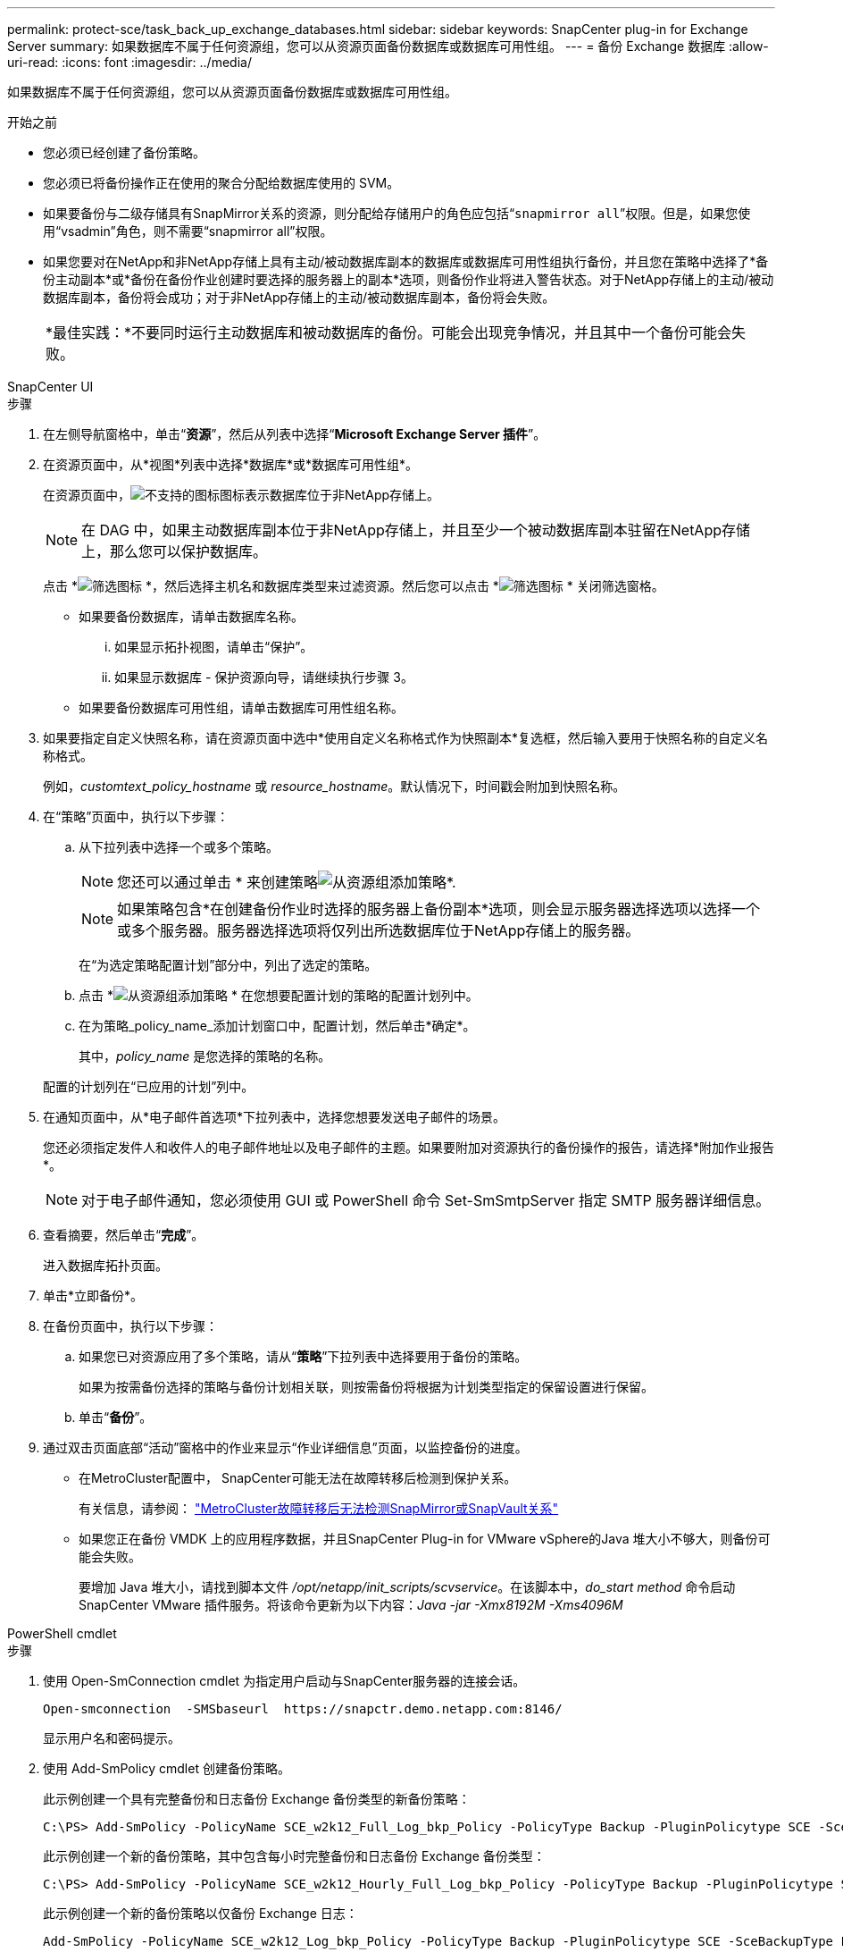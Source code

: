 ---
permalink: protect-sce/task_back_up_exchange_databases.html 
sidebar: sidebar 
keywords: SnapCenter plug-in for Exchange Server 
summary: 如果数据库不属于任何资源组，您可以从资源页面备份数据库或数据库可用性组。 
---
= 备份 Exchange 数据库
:allow-uri-read: 
:icons: font
:imagesdir: ../media/


[role="lead"]
如果数据库不属于任何资源组，您可以从资源页面备份数据库或数据库可用性组。

.开始之前
* 您必须已经创建了备份策略。
* 您必须已将备份操作正在使用的聚合分配给数据库使用的 SVM。
* 如果要备份与二级存储具有SnapMirror关系的资源，则分配给存储用户的角色应包括“`snapmirror all`”权限。但是，如果您使用“vsadmin”角色，则不需要“snapmirror all”权限。
* 如果您要对在NetApp和非NetApp存储上具有主动/被动数据库副本的数据库或数据库可用性组执行备份，并且您在策略中选择了*备份主动副本*或*备份在备份作业创建时要选择的服务器上的副本*选项，则备份作业将进入警告状态。对于NetApp存储上的主动/被动数据库副本，备份将会成功；对于非NetApp存储上的主动/被动数据库副本，备份将会失败。
+
|===


| *最佳实践：*不要同时运行主动数据库和被动数据库的备份。可能会出现竞争情况，并且其中一个备份可能会失败。 
|===


[role="tabbed-block"]
====
.SnapCenter UI
--
.步骤
. 在左侧导航窗格中，单击“*资源*”，然后从列表中选择“*Microsoft Exchange Server 插件*”。
. 在资源页面中，从*视图*列表中选择*数据库*或*数据库可用性组*。
+
在资源页面中，image:../media/not_supported_icon.gif["不支持的图标"]图标表示数据库位于非NetApp存储上。

+

NOTE: 在 DAG 中，如果主动数据库副本位于非NetApp存储上，并且至少一个被动数据库副本驻留在NetApp存储上，那么您可以保护数据库。

+
点击 *image:../media/filter_icon.gif["筛选图标"] *，然后选择主机名和数据库类型来过滤资源。然后您可以点击 *image:../media/filter_icon.gif["筛选图标"] * 关闭筛选窗格。

+
** 如果要备份数据库，请单击数据库名称。
+
... 如果显示拓扑视图，请单击“保护”。
... 如果显示数据库 - 保护资源向导，请继续执行步骤 3。


** 如果要备份数据库可用性组，请单击数据库可用性组名称。


. 如果要指定自定义快照名称，请在资源页面中选中*使用自定义名称格式作为快照副本*复选框，然后输入要用于快照名称的自定义名称格式。
+
例如，_customtext_policy_hostname_ 或 _resource_hostname_。默认情况下，时间戳会附加到快照名称。

. 在“策略”页面中，执行以下步骤：
+
.. 从下拉列表中选择一个或多个策略。
+

NOTE: 您还可以通过单击 * 来创建策略image:../media/add_policy_from_resourcegroup.gif["从资源组添加策略"]*.

+

NOTE: 如果策略包含*在创建备份作业时选择的服务器上备份副本*选项，则会显示服务器选择选项以选择一个或多个服务器。服务器选择选项将仅列出所选数据库位于NetApp存储上的服务器。



+
在“为选定策略配置计划”部分中，列出了选定的策略。

+
.. 点击 *image:../media/add_policy_from_resourcegroup.gif["从资源组添加策略"] * 在您想要配置计划的策略的配置计划列中。
.. 在为策略_policy_name_添加计划窗口中，配置计划，然后单击*确定*。
+
其中，_policy_name_ 是您选择的策略的名称。

+
配置的计划列在“已应用的计划”列中。



. 在通知页面中，从*电子邮件首选项*下拉列表中，选择您想要发送电子邮件的场景。
+
您还必须指定发件人和收件人的电子邮件地址以及电子邮件的主题。如果要附加对资源执行的备份操作的报告，请选择*附加作业报告*。

+

NOTE: 对于电子邮件通知，您必须使用 GUI 或 PowerShell 命令 Set-SmSmtpServer 指定 SMTP 服务器详细信息。

. 查看摘要，然后单击“*完成*”。
+
进入数据库拓扑页面。

. 单击*立即备份*。
. 在备份页面中，执行以下步骤：
+
.. 如果您已对资源应用了多个策略，请从“*策略*”下拉列表中选择要用于备份的策略。
+
如果为按需备份选择的策略与备份计划相关联，则按需备份将根据为计划类型指定的保留设置进行保留。

.. 单击“*备份*”。


. 通过双击页面底部“活动”窗格中的作业来显示“作业详细信息”页面，以监控备份的进度。
+
** 在MetroCluster配置中， SnapCenter可能无法在故障转移后检测到保护关系。
+
有关信息，请参阅： https://kb.netapp.com/Advice_and_Troubleshooting/Data_Protection_and_Security/SnapCenter/Unable_to_detect_SnapMirror_or_SnapVault_relationship_after_MetroCluster_failover["MetroCluster故障转移后无法检测SnapMirror或SnapVault关系"^]

** 如果您正在备份 VMDK 上的应用程序数据，并且SnapCenter Plug-in for VMware vSphere的Java 堆大小不够大，则备份可能会失败。
+
要增加 Java 堆大小，请找到脚本文件 _/opt/netapp/init_scripts/scvservice_。在该脚本中，_do_start method_ 命令启动SnapCenter VMware 插件服务。将该命令更新为以下内容：_Java -jar -Xmx8192M -Xms4096M_





--
.PowerShell cmdlet
--
.步骤
. 使用 Open-SmConnection cmdlet 为指定用户启动与SnapCenter服务器的连接会话。
+
[listing]
----
Open-smconnection  -SMSbaseurl  https://snapctr.demo.netapp.com:8146/
----
+
显示用户名和密码提示。

. 使用 Add-SmPolicy cmdlet 创建备份策略。
+
此示例创建一个具有完整备份和日志备份 Exchange 备份类型的新备份策略：

+
[listing]
----
C:\PS> Add-SmPolicy -PolicyName SCE_w2k12_Full_Log_bkp_Policy -PolicyType Backup -PluginPolicytype SCE -SceBackupType FullBackupAndLogBackup -BackupActiveCopies
----
+
此示例创建一个新的备份策略，其中包含每小时完整备份和日志备份 Exchange 备份类型：

+
[listing]
----
C:\PS> Add-SmPolicy -PolicyName SCE_w2k12_Hourly_Full_Log_bkp_Policy -PolicyType Backup -PluginPolicytype SCE -SceBackupType FullBackupAndLogBackup -BackupActiveCopies -ScheduleType Hourly -RetentionSettings @{'BackupType'='DATA';'ScheduleType'='Hourly';'RetentionCount'='10'}
----
+
此示例创建一个新的备份策略以仅备份 Exchange 日志：

+
[listing]
----
Add-SmPolicy -PolicyName SCE_w2k12_Log_bkp_Policy -PolicyType Backup -PluginPolicytype SCE -SceBackupType LogBackup -BackupActiveCopies
----
. 使用 Get-SmResources cmdlet 发现主机资源。
+
此示例发现指定主机上的 Microsoft Exchange Server 插件的资源：

+
[listing]
----
C:\PS> Get-SmResources -HostName vise-f6.sddev.mycompany.com -PluginCode SCE
----
. 使用 Add-SmResourceGroup cmdlet 向SnapCenter添加新的资源组。
+
此示例使用指定的策略和资源创建一个新的 Exchange Server 数据库备份资源组：

+
[listing]
----
C:\PS> Add-SmResourceGroup -ResourceGroupName SCE_w2k12_bkp_RG -Description 'Backup ResourceGroup with Full and Log backup policy' -PluginCode SCE -Policies SCE_w2k12_Full_bkp_Policy,SCE_w2k12_Full_Log_bkp_Policy,SCE_w2k12_Log_bkp_Policy -Resources @{'Host'='sce-w2k12-exch';'Type'='Exchange Database';'Names'='sce-w2k12-exch.sceqa.com\sce-w2k12-exch_DB_1,sce-w2k12-exch.sceqa.com\sce-w2k12-exch_DB_2'}
----
+
此示例使用指定的策略和资源创建一个新的 Exchange 数据库可用性组 (DAG) 备份资源组：

+
[listing]
----
Add-SmResourceGroup -ResourceGroupName SCE_w2k12_bkp_RG -Description 'Backup ResourceGroup with Full and Log backup policy' -PluginCode SCE -Policies SCE_w2k12_Full_bkp_Policy,SCE_w2k12_Full_Log_bkp_Policy,SCE_w2k12_Log_bkp_Policy -Resources @{"Host"="DAGSCE0102";"Type"="Database Availability Group";"Names"="DAGSCE0102"}
----
. 使用 New-SmBackup cmdlet 启动新的备份作业。
+
[listing]
----
C:\PS> New-SmBackup -ResourceGroupName SCE_w2k12_bkp_RG -Policy SCE_w2k12_Full_Log_bkp_Policy
----
+
此示例创建了到辅助存储的新备份：

+
[listing]
----
New-SMBackup -DatasetName ResourceGroup1 -Policy Secondary_Backup_Policy4
----
. 使用 Get-SmBackupReport cmdlet 查看备份作业的状态。
+
此示例显示在指定日期运行的所有作业的作业摘要报告：

+
[listing]
----
C:\PS> Get-SmJobSummaryReport -Date ?1/27/2018?
----
+
此示例显示特定作业 ID 的作业摘要报告：

+
[listing]
----
C:\PS> Get-SmJobSummaryReport -JobId 168
----


可以通过运行_Get-Help command_name_来获取有关可与 cmdlet 一起使用的参数及其描述的信息。或者，参见 https://docs.netapp.com/us-en/snapcenter-cmdlets/index.html["SnapCenter软件 Cmdlet 参考指南"^]。

--
====